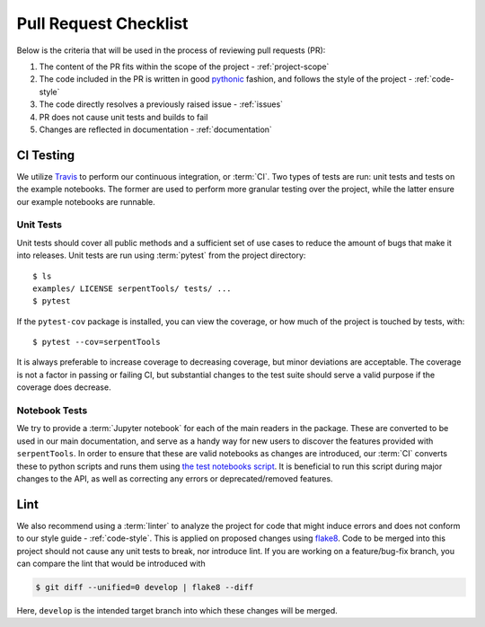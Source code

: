 .. _pr-checklist:

======================
Pull Request Checklist
======================

Below is the criteria that will be used in the process of
reviewing pull requests (PR):

#. The content of the PR fits within the scope of the project - :ref:`project-scope`
#. The code included in the PR is written in good
   `pythonic  <https://stackoverflow.com/a/25011492>`_
   fashion, and follows the style of the project - :ref:`code-style`
#. The code directly resolves a previously raised issue - :ref:`issues`
#. PR does not cause unit tests and builds to fail
#. Changes are reflected in documentation - :ref:`documentation`

.. _dev-ci

CI Testing
==========

We utilize `Travis <https://travis-ci.org/>`_ to perform our
continuous integration, or :term:`CI`. 
Two types of tests are run: unit tests and tests on the example
notebooks. The former are used to perform more granular testing
over the project, while the latter ensure our example notebooks
are runnable.

.. _dev-unittests

Unit Tests
----------

Unit tests should cover all public methods and a sufficient
set of use cases to reduce the amount of bugs that make it
into releases.
Unit tests are run using :term:`pytest` from the project directory::

    $ ls
    examples/ LICENSE serpentTools/ tests/ ...
    $ pytest

If the ``pytest-cov`` package is installed, you can view the coverage, or
how much of the project is touched by tests, with::

    $ pytest --cov=serpentTools

It is always preferable to increase coverage to decreasing coverage, but minor
deviations are acceptable. The coverage is not a factor in passing or failing
CI, but substantial changes to the test suite should serve a valid purpose if
the coverage does decrease.

.. _dev-notebooks

Notebook Tests
--------------

We try to provide a :term:`Jupyter notebook` for each of the main readers
in the package. These are converted to be used in our main documentation, and serve
as a handy way for new users to discover the features provided with ``serpentTools``.
In order to ensure that these are valid notebooks as changes are introduced, our :term:`CI`
converts these to python scripts and runs them using 
`the test notebooks script <https://github.com/CORE-GATECH-GROUP/serpent-tools/blob/develop/scripts/travis/testNotebooks.sh>`_. 
It is beneficial to run this script during major changes to the API, as well as correcting any
errors or deprecated/removed features.

.. _dev-lint

Lint
====

We also recommend using a :term:`linter` to analyze the project for
code that might induce errors and does not conform to our
style guide - :ref:`code-style`. This is applied on proposed
changes using `flake8 <http://flake8.pycqa.org/en/latest/index.html>`_.
Code to be merged into this project should not cause any unit tests
to break, nor introduce lint.
If you are working on a feature/bug-fix branch, you can compare
the lint that would be introduced with

.. code::

    $ git diff --unified=0 develop | flake8 --diff

Here, ``develop`` is the intended target branch into which these changes
will be merged.
